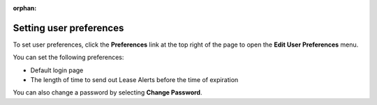 :orphan:

========================
Setting user preferences
========================

To set user preferences, click the **Preferences** link at the top right
of the page to open the **Edit User Preferences** menu.

You can set the following preferences:

-  Default login page

-  The length of time to send out Lease Alerts before the time of
   expiration

You can also change a password by selecting **Change Password**.
